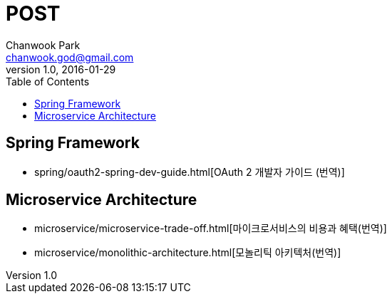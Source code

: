 = POST
Chanwook Park <chanwook.god@gmail.com>
:revnumber: 1.0
:revdate: 2016-01-29
:toc:
:icons: font
:source-highlighter: coderay
:linkcss:
:stylesdir: resource

== Spring Framework

- spring/oauth2-spring-dev-guide.html[OAuth 2 개발자 가이드 (번역)]

== Microservice Architecture

- microservice/microservice-trade-off.html[마이크로서비스의 비용과 혜택(번역)]
- microservice/monolithic-architecture.html[모놀리틱 아키텍처(번역)]
